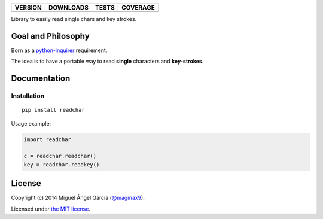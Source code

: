 ==============  ===============  =========  ============
VERSION         DOWNLOADS        TESTS      COVERAGE
==============  ===============  =========  ============
|pip version|   |pip downloads|  |travis|   |coveralls|
==============  ===============  =========  ============

Library to easily read single chars and key strokes.

Goal and Philosophy
===================

Born as a `python-inquirer`_ requirement.

The idea is to have a portable way to read **single** characters and **key-strokes**.


Documentation
=============

Installation
------------

::

   pip install readchar

Usage example:

.. code:: python

  import readchar

  c = readchar.readchar()
  key = readchar.readkey()


License
=======

Copyright (c) 2014 Miguel Ángel García (`@magmax9`_).

Licensed under `the MIT license`_.


.. |travis| image:: https://travis-ci.org/magmax/python-readchar.png
  :target: `Travis`_
  :alt: Travis results

.. |coveralls| image:: https://coveralls.io/repos/magmax/python-readchar/badge.png
  :target: `Coveralls`_
  :alt: Coveralls results_

.. |pip version| image:: https://pypip.in/v/readchar/badge.png
    :target: https://pypi.python.org/pypi/readchar
    :alt: Latest PyPI version

.. |pip downloads| image:: https://pypip.in/d/readchar/badge.png
    :target: https://pypi.python.org/pypi/readchar
    :alt: Number of PyPI downloads

.. _python-inquirer: https://github.com/magmax/python-inquirer
.. _Travis: https://travis-ci.org/magmax/python-readchar
.. _Coveralls: https://coveralls.io/r/magmax/python-readchar
.. _@magmax9: https://twitter.com/magmax9

.. _the MIT license: http://opensource.org/licenses/MIT

